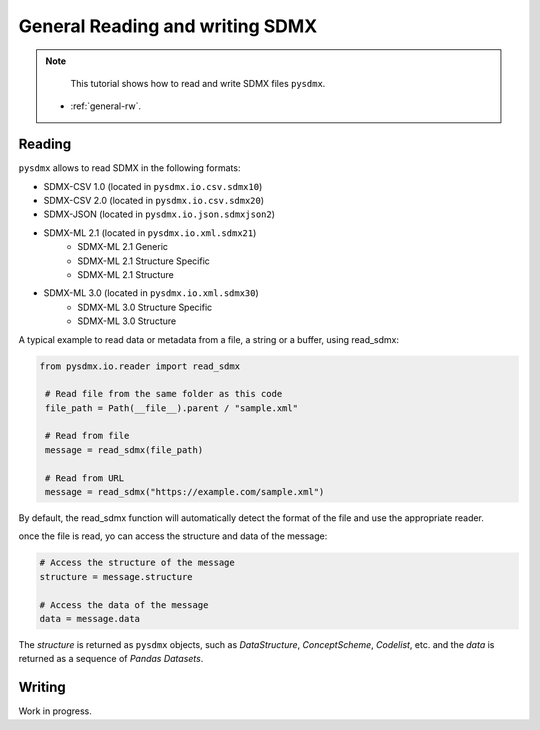 .. _general-rw:

General Reading and writing SDMX
================================

.. note::

        This tutorial shows how to read and write SDMX files ``pysdmx``.

    - :ref:`general-rw`.

.. _general-reader-tutorial:

Reading
-------

``pysdmx`` allows to read SDMX in the following formats:

- SDMX-CSV 1.0 (located in ``pysdmx.io.csv.sdmx10``)
- SDMX-CSV 2.0 (located in ``pysdmx.io.csv.sdmx20``)
- SDMX-JSON (located in ``pysdmx.io.json.sdmxjson2``)
- SDMX-ML 2.1 (located in ``pysdmx.io.xml.sdmx21``)
    - SDMX-ML 2.1 Generic
    - SDMX-ML 2.1 Structure Specific
    - SDMX-ML 2.1 Structure
- SDMX-ML 3.0 (located in ``pysdmx.io.xml.sdmx30``)
    - SDMX-ML 3.0 Structure Specific
    - SDMX-ML 3.0 Structure



A typical example to read data or metadata from a file, a string or a buffer, using read_sdmx:

.. code-block:: python

   from pysdmx.io.reader import read_sdmx

    # Read file from the same folder as this code
    file_path = Path(__file__).parent / "sample.xml"

    # Read from file
    message = read_sdmx(file_path)

    # Read from URL
    message = read_sdmx("https://example.com/sample.xml")

By default, the read_sdmx function will automatically detect the format of the file and use the appropriate reader.

once the file is read, yo can access the structure and data of the message:

.. code-block:: python

   # Access the structure of the message
   structure = message.structure

   # Access the data of the message
   data = message.data

The `structure` is returned as ``pysdmx`` objects, such as `DataStructure`, `ConceptScheme`, `Codelist`, etc. and the `data` is returned as a sequence of `Pandas Datasets`.

Writing
-------

Work in progress.